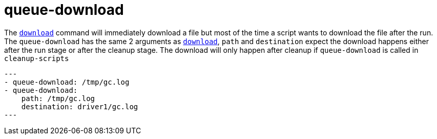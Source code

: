 = queue-download

The `link:./download.adoc[download]` command will immediately download a file but most
of the time a script wants to download the file after the run. The `queue-download`
has the same 2 arguments as `link:./download.adoc[download]`, `path` and `destination`
expect the download happens either after the run stage or after the cleanup stage.
The download will only happen after cleanup if `queue-download` is called in `cleanup-scripts`

[source,yaml]
---
- queue-download: /tmp/gc.log
- queue-download:
    path: /tmp/gc.log
    destination: driver1/gc.log
---

